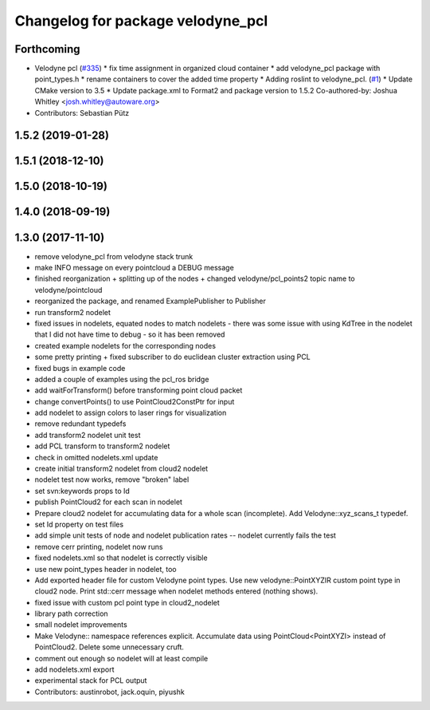 ^^^^^^^^^^^^^^^^^^^^^^^^^^^^^^^^^^
Changelog for package velodyne_pcl
^^^^^^^^^^^^^^^^^^^^^^^^^^^^^^^^^^

Forthcoming
-----------
* Velodyne pcl (`#335 <https://github.com/ros-drivers/velodyne/issues/335>`_)
  * fix time assignment in organized cloud container
  * add velodyne_pcl package with point_types.h
  * rename containers to cover the added time property
  * Adding roslint to velodyne_pcl. (`#1 <https://github.com/ros-drivers/velodyne/issues/1>`_)
  * Update CMake version to 3.5
  * Update package.xml to Format2 and package version to 1.5.2
  Co-authored-by: Joshua Whitley <josh.whitley@autoware.org>
* Contributors: Sebastian Pütz

1.5.2 (2019-01-28)
------------------

1.5.1 (2018-12-10)
------------------

1.5.0 (2018-10-19)
------------------

1.4.0 (2018-09-19)
------------------

1.3.0 (2017-11-10)
------------------
* remove velodyne_pcl from velodyne stack trunk
* make INFO message on every pointcloud a DEBUG message
* finished reorganization + splitting up of the nodes + changed velodyne/pcl_points2 topic name to velodyne/pointcloud
* reorganized the package, and renamed ExamplePublisher to Publisher
* run transform2 nodelet
* fixed issues in nodelets, equated nodes to match nodelets - there was some issue with using KdTree in the nodelet that I did not have time to debug - so it has been removed
* created example nodelets for the corresponding nodes
* some pretty printing + fixed subscriber to do euclidean cluster extraction using PCL
* fixed bugs in example code
* added a couple of examples using the pcl_ros bridge
* add waitForTransform() before transforming point cloud packet
* change convertPoints() to use PointCloud2ConstPtr for input
* add nodelet to assign colors to laser rings for visualization
* remove redundant typedefs
* add transform2 nodelet unit test
* add PCL transform to transform2 nodelet
* check in omitted nodelets.xml update
* create initial transform2 nodelet from cloud2 nodelet
* nodelet test now works, remove "broken" label
* set svn:keywords props to Id
* publish PointCloud2 for each scan in nodelet
* Prepare cloud2 nodelet for accumulating data for a whole scan (incomplete).
  Add Velodyne::xyz_scans_t typedef.
* set Id property on test files
* add simple unit tests of node and nodelet publication
  rates -- nodelet currently fails the test
* remove cerr printing, nodelet now runs
* fixed nodelets.xml so that nodelet is correctly visible
* use new point_types header in nodelet, too
* Add exported header file for custom Velodyne point types.
  Use new velodyne::PointXYZIR custom point type in cloud2 node.
  Print std::cerr message when nodelet methods entered (nothing shows).
* fixed issue with custom pcl point type in cloud2_nodelet
* library path correction
* small nodelet improvements
* Make Velodyne:: namespace references explicit.
  Accumulate data using PointCloud<PointXYZI> instead of PointCloud2.
  Delete some unnecessary cruft.
* comment out enough so nodelet will at least compile
* add nodelets.xml export
* experimental stack for PCL output
* Contributors: austinrobot, jack.oquin, piyushk
